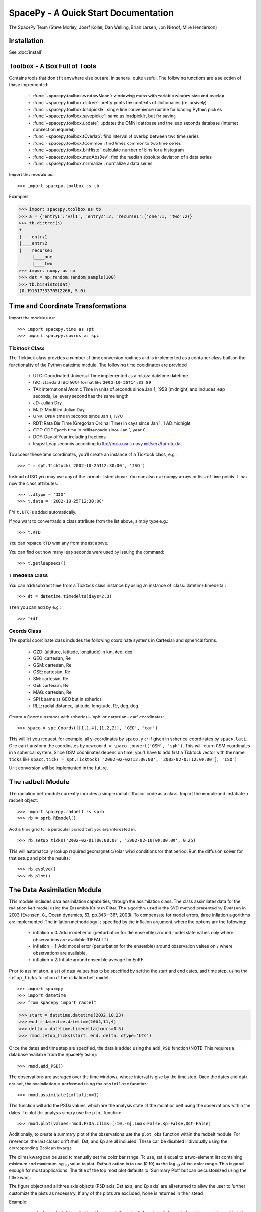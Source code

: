 *************************************
SpacePy - A Quick Start Documentation
*************************************


The SpacePy Team
(Steve Morley, Josef Koller, Dan Welling, Brian Larsen, Jon Niehof,
Mike Henderson)


Installation
============

See :doc:`install`.

Toolbox - A Box Full of Tools
=============================

Contains tools that don't fit anywhere else but are, in general, quite
useful. The following functions are a selection of those implemented:

    * :func:`~spacepy.toolbox.windowMean`: windowing mean with variable window size and overlap
    * :func:`~spacepy.toolbox.dictree`: pretty prints the contents of dictionaries (recursively)
    * :func:`~spacepy.toolbox.loadpickle`: single line convenience routine for loading Python pickles
    * :func:`~spacepy.toolbox.savepickle`: same as loadpickle, but for saving
    * :func:`~spacepy.toolbox.update`: updates the OMNI database and the leap seconds database (internet connection required)
    * :func:`~spacepy.toolbox.tOverlap`: find interval of overlap between two time series
    * :func:`~spacepy.toolbox.tCommon`: find times common to two time series
    * :func:`~spacepy.toolbox.binHisto`: calculate number of bins for a histogram
    * :func:`~spacepy.toolbox.medAbsDev`: find the median absolute deviation of a data series
    * :func:`~spacepy.toolbox.normalize`: normalize a data series

Import this module as::

>>> import spacepy.toolbox as tb

Examples:

>>> import spacepy.toolbox as tb
>>> a = {'entry1':'val1', 'entry2':2, 'recurse1':{'one':1, 'two':2}}
>>> tb.dictree(a)
+
|____entry1
|____entry2
|____recurse1
     |____one
     |____two
>>> import numpy as np
>>> dat = np.random.random_sample(100)
>>> tb.binHisto(dat)
(0.19151723370512266, 5.0)




Time and Coordinate Transformations
===================================

Import the modules as::

>>> import spacepy.time as spt
>>> import spacepy.coords as spc


Ticktock Class
--------------

The Ticktock class provides a number of time conversion routines and is
implemented as a container class built on the functionality of the Python
datetime module. The following time coordinates are provided

    * UTC: Coordinated Universal Time implemented as a :class:`datetime.datetime`
    * ISO: standard ISO 8601 format like ``2002-10-25T14:33:59``
    * TAI: International Atomic Time in units of seconds since Jan 1, 1958 (midnight) and includes leap seconds, i.e. every second has the same length
    * JD:  Julian Day
    * MJD: Modified Julian Day
    * UNX: UNIX time in seconds since Jan 1, 1970
    * RDT: Rata Die Time (Gregorian Ordinal Time) in days since Jan 1, 1 AD midnight
    * CDF: CDF Epoch time in milliseconds since Jan 1, year 0
    * DOY: Day of Year including fractions
    * leaps: Leap seconds according to ftp://maia.usno.navy.mil/ser7/tai-utc.dat

To access these time coordinates, you'll create an instance of a
Ticktock class, e.g.::

>>> t = spt.Ticktock('2002-10-25T12:30:00', 'ISO')

Instead of ISO you may use any of the formats listed above. You can also
use numpy arrays or lists of time points. ``t`` has now the class
attributes::

>>> t.dtype = 'ISO'
>>> t.data = '2002-10-25T12:30:00'

FYI ``t.UTC`` is added automatically.

If you want to convert/add a class attribute from the list above,
simply type e.g.::

>>> t.RTD

You can replace RTD with any from the list above.

You can find out how many leap seconds were used by issuing the command::

>>> t.getleapsecs()


Timedelta Class
---------------

You can add/subtract time from a Ticktock class instance by using an
instance of :class:`datetime.timedelta`::

>>> dt = datetime.timedelta(days=2.3)

Then you can add by e.g.::

>>> t+dt


Coords Class
------------

The spatial coordinate class includes the following coordinate systems in
Cartesian and spherical forms.

    * GZD:  (altitude, latitude, longitude) in km, deg, deg
    * GEO: cartesian, Re
    * GSM: cartesian, Re
    * GSE: cartesian, Re
    * SM: cartesian, Re
    * GEI: cartesian, Re
    * MAG: cartesian, Re
    * SPH: same as GEO but in spherical
    * RLL: radial distance, latitude, longitude, Re, deg, deg.

Create a Coords instance with spherical='sph' or cartesian='car'
coordinates::

>>> spaco = spc.Coords([[1,2,4],[1,2,2]], 'GEO', 'car')

This will let you request, for example, all y-coordinates by ``spaco.y``
or if given in spherical coordinates by ``spaco.lati``. One can transform
the coordinates by ``newcoord = spaco.convert('GSM', 'sph')``.
This will return GSM coordinates in a spherical system. Since GSM
coordinates depend on time, you'll have to add first a Ticktock
vector with the name ``ticks`` like ``spaco.ticks = spt.Ticktock(['2002-02-02T12:00:00',
'2002-02-02T12:00:00'], 'ISO')``

Unit conversion will be implemented in the future.


The radbelt Module
==================

The radiation belt module currently includes a simple radial
diffusion code as a class. Import the module and instatiate a radbelt object::

>>> import spacepy.radbelt as sprb
>>> rb = sprb.RBmodel()

Add a time grid for a particular period that you are interested in::

>>> rb.setup_ticks('2002-02-01T00:00:00', '2002-02-10T00:00:00', 0.25)

This will automatically lookup required geomagnetic/solar wind conditions
for that period. Run the diffusion solver for that setup and plot the
results::

>>> rb.evolve()
>>> rb.plot()


The Data Assimilation Module
============================

This module includes data assimilation capabilities, through the
assimilation class. The class assimilates data for the radiation belt model
using the Ensemble Kalman Filter. The algorithm used is the SVD method
presented by Evensen in 2003 (Evensen, G., Ocean dynamics, 53, pp.343--367,
2003). To compensate for model errors, three inflation algorithms are
implemented. The inflation methodology is specified by the inflation
argument, where the options are the following:

   * inflation = 0: Add model error (perturbation for the ensemble) around
     model state values only where observations are available (DEFAULT).

   * inflation = 1: Add model error (perturbation for the ensemble) around
     observation values only where observations are available.

   * inflation = 2: Inflate around ensemble average for EnKF.

Prior to assimilation, a set of data values has to be specified by setting the
start and end dates, and time step, using the ``setup_ticks`` function of the
radiation belt model::

>>> import spacepy
>>> import datetime
>>> from spacepy import radbelt

>>> start = datetime.datetime(2002,10,23)
>>> end = datetime.datetime(2002,11,4)
>>> delta = datetime.timedelta(hours=0.5)
>>> rmod.setup_ticks(start, end, delta, dtype='UTC')

Once the dates and time step are specified, the data is added using the
``add_PSD`` function (NOTE: This requires a database available from the SpacePy team)::

>>> rmod.add_PSD()

The observations are averaged over the time windows, whose interval is give by
the time step. Once the dates and data are set, the assimilation is performed
using the ``assimilate`` function::

>>> rmod.assimilate(inflation=1)

This function will add the PSDa values, which are the analysis state of
the radiation belt using the observations within the dates. To plot the
analysis simply use the ``plot`` function::

>>> rmod.plot(values=rmod.PSDa,clims=[-10,-6],Lmax=False,Kp=False,Dst=False)

Additionally, to create a summary plot of the observations use the ``plot_obs``
function within the radbelt module. For reference, the last closed drift shell,
Dst, and Kp are all included. These can be disabled individually using the
corresponding Boolean kwargs.

The clims kwarg can be used to manually set the color bar range.  To use, set
it equal to a two-element list containing minimum and maximum log :sub:`10` value to
plot.  Default action is to use [0,10] as the log :sub:`10` of the color range.  This
is good enough for most applications. The title of the top most plot defaults
to 'Summary Plot' but can be customized using the title kwarg.

The figure object and all three axis objects (PSD axis, Dst axis, and Kp axis)
are all returned to allow the user to further customize the plots as necessary.
If any of the plots are excluded, None is returned in their stead.

Example::

>>> rmod.plot_obs(clims=[-10,-6],Lmax=False,Kp=False,Dst=False,title='Observations Plot')

This command would create the summary plot with a color bar range of 10 :sup:`-10`
to 10 :sup:`-6`.  The Lmax line, Kp and Dst values would be excluded.  The title of
the topmost plot (phase space density) would be set to 'Observations Plot'.


OMNI Module
===========

The OMNI database is an hourly resolution, multi-source data set
with coverage from November 1963; higher temporal resolution versions of
the OMNI database exist, but with coverage from 1995. The primary data are
near-Earth solar wind, magnetic field and plasma parameters. However, a
number of modern magnetic field models require derived input parameters,
and Qin and Denton (2007) have used the publicly-available OMNI database to provide
a modified version of this database containing all parameters necessary
for these magnetic field models. These data are available through ViRBO  - the Virtual
Radiation Belt Observatory.

In SpacePy this data is made available, at 1-hourly resolution, on request 
on first import; if not downloaded when SpacePy is first used then any 
attempt to import the omni module will
ask the user whether they wish to download the data. Should the user
require the latest data, the toolbox.update function can
be used to fetch the latest files from ViRBO.

The following example fetches the OMNI data for the storms of
October and November, 2003.::

>>> import spacepy.time as spt
>>> import spacepy.omni as om
>>> import datetime as dt
>>> st = dt.datetime(2003,10,20)
>>> en = dt.datetime(2003,12,5)
>>> delta = dt.timedelta(days=1)
>>> ticks = spt.tickrange(st, en, delta, 'UTC')
>>> data = om.get_omni(ticks)

*data* is a dictionary containing all the OMNI data, by variable, for the timestamps
contained within the ``Ticktock`` object *ticks*. Now it is simple to plot Dst values
for instance::

>>> import pyplot as p
>>> p.plot(ticks.eDOY, data['Dst'])


The irbempy Module
==================

ONERA (Office National d'Etudes et Recherches Aerospatiales) initiated a
well-known FORTRAN library that provides routines to compute magnetic
coordinates for any location in the Earth's magnetic field, to perform
coordinate conversions, to compute magnetic field vectors in geospace for
a number of external field models, and to propagate satellite orbits in
time. Older versions of this library were called ONERA-DESP-LIB. Recently
the library has changed its name to IRBEM-LIB and is maintained by a number
of different institutions.

A number of key routines in IRBEM-LIB have been made available through the
module :mod:`~spacepy.irbempy`. Current functionality includes calls to calculate the local
magnetic field vectors at any point in geospace, calculation of the magnetic
mirror point for a particle of a given pitch angle (the angle between a
particle's velocity vector and the magnetic field line that it immediately
orbits such that a pitch angle of 90 degrees signifies gyration perpendicular
to the local field) anywhere in geospace, and calculation of electron drift
shells in the inner magnetosphere.::

>>> import spacepy.time as spt
>>> import spacepy.coordinates as spc
>>> import spacepy.irbempy as ib
>>> t = spt.Ticktock(['2002-02-02T12:00:00', '2002-02-02T12:10:00'], 'ISO')
>>> y = spc.Coords([[3,0,0],[2,0,0]], 'GEO', 'car')
>>> ib.get_Bfield(t,y)
>>> # {'Blocal': array([  976.42565251,  3396.25991675]),
>>> #    'Bvec': array([[ -5.01738885e-01,  -1.65104338e+02,   9.62365503e+02], [  3.33497974e+02,  -5.42111173e+02,   3.33608693e+03]])}

One can also calculate the drift shell L* for a 90 degree pitch angle value by using::

>>> ib.get_Lstar(t,y, [90])
>>> # {'Bmin': array([  975.59122652,  3388.2476667 ]),
>>> #  'Bmirr': array([[  976.42565251], [ 3396.25991675]]),
>>> #  'Lm': array([[ 3.13508015], [ 2.07013638]]),
>>> #  'Lstar': array([[ 2.86958324], [ 1.95259007]]),
>>> #  'MLT': array([ 11.97222034,  12.13378624]),
>>> #  'Xj': array([[ 0.00081949], [ 0.00270321]])}

Other function wrapped with the IRBEM library include:

* :func:`~spacepy.irbempy.find_Bmirror`
* :func:`~spacepy.irbempy.find_magequator`
* :func:`~spacepy.irbempy.coord_trans`


pyCDF - Python Access to NASA CDF Library
=========================================

pycdf provides a "pythonic" interface to the NASA CDF library. It requires
that the NASA CDF C-library is properly installed.
The module can then be imported, e.g.::

>>> import spacepy.pycdf as cdf

To open and close a CDF file, we use the :class:`~spacepy.pycdf.CDF` class::

>>> cdf_file = cdf.CDF('filename.cdf')
>>> cdf_file.close()

CDF files, like standard Python files, act as context managers::

>>> with cdf.CDF('filename.cdf') as cdf_file:
>>>     #do brilliant things with cdf_file
>>> #cdf_file is automatically closed here

CDF files act as Python dictionaries, holding CDF variables keyed
by the variable name::

>>> var_names = keys(cdf_file) #list of all variables
>>> for var_name in cdf_file:
>>>     print(len(cdf_file[var_name])) #number of records in each variable
>>> #list comprehensions work, too
>>> lengths = [len(cdf_file[var_name]) for var_name in cdf_file]

Each CDF variable acts like a numpy array, where the first dimension is the
record number. Multidimensional CDF variables can be subscripted using 
numpy's multidimensional slice notation. Many common list operations are also
implemented, where each record acts as one element of the list and can be
independently deleted, inserted, etc. Creating a Python :class:`~spacepy.pycdf.Var`
object does not read the data from disc; data are only read as they are
accessed::

>>> epoch = cdf_file['Epoch'] #Python object created, nothing read from disc
>>> epoch[0] #time of first record in CDF (datetime object)
>>> a = epoch[...] #copy all times to list a
>>> a = epoch[-5:] #copy last five times to list a
>>> b_gse = cdf_file['B_GSE'] #B_GSE is a 1D, three-element array
>>> bz = b_gse[0,2] #Z component of first record
>>> bx = b_gse[:,0] #copy X component of all records to bx
>>> bx = cdf_file['B_GSE'][:,0] #same as above


The datamodel Module
====================

The SpacePy datamodel module implements classes that are designed to make implementing a standard
data model easy. The concepts are very similar to those used in standards like HDF5, netCDF and
NASA CDF.

The basic container type is analogous to a folder (on a filesystem; HDF5 calls this a
group): Here we implement this as a dictionary-like object, a :class:`~spacepy.datamodel.SpaceData` object, which
also carries attributes. These attributes can be considered to be global, i.e. relevant for the
entire folder. The next container type is for storing data and is based on a numpy array, this
class is :class:`~spacepy.datamodel.dmarray` and also carries attributes. The dmarray class is analogous to an
HDF5 dataset.


Guide for NASA CDF users
------------------------

By definition, a NASA CDF only has a single 'layer'. That is, a CDF contains a series of records
(stored variables of various types) and a set of attributes that are either global or local in
scope. Thus to use SpacePy's datamodel to capture the functionality of CDF the two basic data types
are all that is required, and the main constraint is that datamodel.SpaceData objects cannot be
nested (more on this later, if conversion from a nested datamodel to a flat datamodel is required).

This is best illustrated with an example. Imagine representing some satellite data within a CDF --
the global attributes might be the mission name and the instrument PI, the variables might be the
instrument counts [n-dimensional array], timestamps[1-dimensional array and an orbit number [scalar].
Each variable will have one attribute (for this example).

>>> import spacepy.datamodel as dm
>>> mydata = dm.SpaceData(attrs={'MissionName': 'BigSat1'})
>>> mydata['Counts'] = dm.dmarray([[42, 69, 77], [100, 200, 250]], attrs={'Units': 'cnts/s'})
>>> mydata['Epoch'] = dm.dmarray([1, 2, 3], attrs={'units': 'minutes'})
>>> mydata['OrbitNumber'] = dm.dmarray(16, attrs={'StartsFrom': 1})
>>> mydata.attrs['PI'] 'Prof. Big Shot'

This has now populated a structure that can map directly to a NASA CDF. To visualize our datamodel,
we can use the :meth:`~spacepy.datamodel.SpaceData.tree` method, which is equivalent to :func:`~spacepy.toolbox.dictree`
(which works for any dictionary-like object, including PyCDF file objects).

>>> mydata.tree(attrs=True)
+
:|____MissionName
:|____PI
|____Counts
    :|____Units
|____Epoch
    :|____units
|____OrbitNumber
    :|____StartsFrom
>>> import spacepy.toolbox as tb 
>>> tb.dictree(mydata, attrs=True)
+
:|____MissionName
:|____PI
|____Counts
    :|____Units
|____Epoch
    :|____units
|____OrbitNumber
    :|____StartsFrom


Attributes are denoted by a leading colon. The global attributes are those in the base level,
and the local attributes are attached to each variable.

If we have data that has nested 'folders', allowed by HDF5 but not by NASA CDF, then how can this be
represented such that the data structure can be mapped directly to a NASA CDF? The data will need to
be flattened so that it is single layered. Let us now store some ephemerides in our data structure:

>>> mydata['Ephemeris'] = dm.SpaceData()
>>> mydata['Ephemeris']['GSM'] = dm.dmarray([[1,3,3], [1.2,4,2.5], [1.4,5,1.9]])
>>> tb.dictree(mydata, attrs=True)
+
:|____MissionName
:|____PI
|____Counts
    :|____Units
|____Ephemeris
    |____GSM
|____Epoch
    :|____units
|____OrbitNumber
    :|____StartsFrom

Nested dictionary-like objects is not uncommon in Python (and can be exceptionally useful for representing
data, so to make this compatible with NASA CDF we call the :meth:`~spacepy.datamodel.SpaceData.flatten` method .

>>> mydata.flatten()
>>> tb.dictree(mydata, attrs=True)
+
:|____MissionName
:|____PI
|____Counts
    :|____Units
|____Ephemeris<--GSM
|____Epoch
    :|____units
|____OrbitNumber
    :|____StartsFrom

Note that the nested SpaceData has been moved to a variable with a new name reflecting its origin. The
data structure is now flat again and can be mapped directly to NASA CDF.


Converters to/from datamodel
----------------------------

Currently converters exist to read HDF5 and NASA CDF files directly to a SpacePy datamodel. This capability 
also exists for JSON-headed ASCII files (RBSP/AutoPlot-compatible). A converter from the datamodel to HDF5 
is now available and a converter to NASA CDF is under development. Also under development is the reverse of
the SpaceData.flatten method, so that flattened objects can be restored to their former glory.


Empiricals Module
=================

The empiricals module provides access to some useful empirical models.
As of SpacePy 0.1.2, the models available are:

    * :func:`~spacepy.empiricals.getLmax` An empirical parametrization of the L* of the last closed drift shell
      (Lmax)
    * :func:`~spacepy.empiricals.getPlasmaPause` The plasmapause location, following either Carpenter and Anderson
      (1992) or Moldwin et al. (2002)
    * :func:`~spacepy.empiricals.getMPstandoff` The magnetopause standoff location (i.e. the sub-solar point), using
      the Shue et al. (1997) model
    * :func:`~spacepy.empiricals.vampolaPA` A conversion of omnidirectional electron flux to pitch-angle dependent
      flux, using the sin :sup:`n` model of Vampola (1996)

Each of the first three models is called by passing it a Ticktock object (see above) which then
calculates the model output using the 1-hour Qin-Denton OMNI data (from the
OMNI module; see above). For example::

>>> import spacepy.time as spt
>>> import spacepy.empiricals as emp
>>> ticks = spt.tickrange('2002-01-01T12:00:00','2002-01-04T00:00:00',.25)

calls :func:`~spacepy.time.tickrange` and makes a Ticktock object
with times from midday on January 1st 2002 to midnight January 4th 2002,
incremented 6-hourly::

>>> Lpp = emp.getPlasmaPause(ticks)

then returns the model plasmapause location using the default setting of the
Moldwin et al. (2002) model. The Carpenter and Anderson model can be used by
setting the Lpp_model keyword to 'CA1992'.

The magnetopause standoff location can be called using this syntax, or can be
called for specific solar wind parameters (ram pressure, P, and IMF Bz) passed
through in a Python dictionary::

>>> data = {'P': [2,4], 'Bz': [-2.4, -2.4]}
>>> emp.getMPstandoff(data)
>>>   # array([ 10.29156018,   8.96790412])


SeaPy - Superposed Epoch Analysis in Python
===========================================

Superposed epoch analysis is a technique used to reveal consistent responses,
relative to some repeatable phenomenon, in noisy data . Time series of the variables
under investigation are extracted from a window around the epoch and all data
at a given time relative to epoch forms the sample of events at that lag. The
data at each time lag are then averaged so that fluctuations not
consistent about the epoch cancel. In many superposed epoch analyses the mean of
the data at each time *u* relative to epoch, is used to
represent the central tendency. In SeaPy we calculate both the mean and the median,
since the median is a more robust measure of central tendency and is less affected
by departures from normality. SeaPy also calculates a measure of spread at each time
relative to epoch when performing the superposed epoch analysis; the interquartile
range is the default, but the median absolute deviation and bootstrapped confidence
intervals of the median (or mean) are also available.

As an example we fetch OMNI data for 4 years and perform a superposed epoch analysis
of the solar wind radial velocity, with a set of epoch times read from a text file::

>>> import datetime as dt
>>> import spacepy.seapy as sea
>>> import spacepy.omni as om
>>> import spacepy.toolbox as tb
>>> import spacepy.time as spt
>>> # now read the epochs for the analysis (the path specified is the default 
>>> # install location on linux, different OS will have this elsewhere)
>>> epochs = sea.readepochs('~/.local/lib/python2.7/site-packages/spacepy/data/SEA_epochs_OMNI.txt')

The readepochs function can handle multiple formats by a user-specified format code.
ISO 8601 format is directly supported though it is not used here. The the readepochs docstring
for more information. As above, we use the get_omni function to retrieve the hourly data 
from the OMNI module::

>>> ticks = spt.tickrange(dt.datetime(2005,1,1), dt.datetime(2009,1,1), dt.timedelta(hours=1))
>>> omni1hr = om.get_omni(ticks)
>>> omni1hr.tree(levels=1, verbose=True)

::

    +
    |____ByIMF (spacepy.datamodel.dmarray (35065,))
    |____Bz1 (spacepy.datamodel.dmarray (35065,))
    |____Bz2 (spacepy.datamodel.dmarray (35065,))
    |____Bz3 (spacepy.datamodel.dmarray (35065,))
    |____Bz4 (spacepy.datamodel.dmarray (35065,))
    |____Bz5 (spacepy.datamodel.dmarray (35065,))
    |____Bz6 (spacepy.datamodel.dmarray (35065,))
    |____BzIMF (spacepy.datamodel.dmarray (35065,))
    |____DOY (spacepy.datamodel.dmarray (35065,))
    |____Dst (spacepy.datamodel.dmarray (35065,))
    |____G (spacepy.datamodel.dmarray (35065, 3))
    |____Hr (spacepy.datamodel.dmarray (35065,))
    |____Kp (spacepy.datamodel.dmarray (35065,))
    |____Pdyn (spacepy.datamodel.dmarray (35065,))
    |____Qbits (spacepy.datamodel.SpaceData [7])
    |____RDT (spacepy.datamodel.dmarray (35065,))
    |____UTC (spacepy.datamodel.dmarray (35065,))
    |____W (spacepy.datamodel.dmarray (35065, 6))
    |____Year (spacepy.datamodel.dmarray (35065,))
    |____akp3 (spacepy.datamodel.dmarray (35065,))
    |____dens (spacepy.datamodel.dmarray (35065,))

and these data are used for the superposed epoch analysis.
the temporal resolution is 1 hr and the window is +/- 3 days

>>> delta = dt.timedelta(hours=1)
>>> window= dt.timedelta(days=3)
>>> sevx = sea.Sea(omni1hr['velo'], omni1hr['UTC'], epochs, window, delta)
    #rather than quartiles, we calculate the 95% confidence interval on the median
>>> sevx.sea(ci=True)
>>> sevx.plot()
